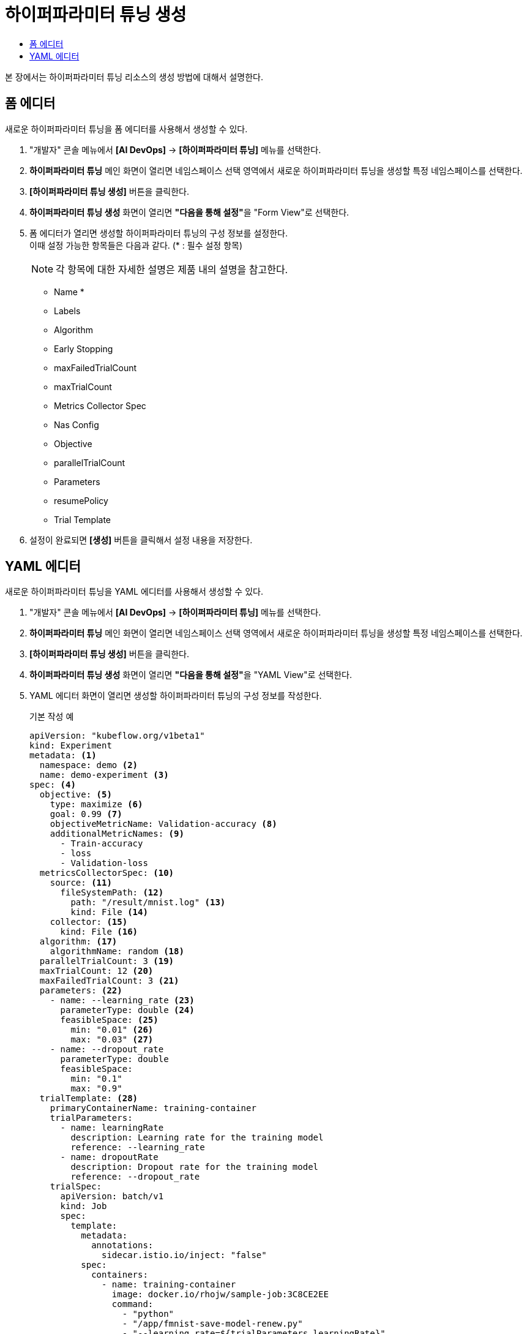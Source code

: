 = 하이퍼파라미터 튜닝 생성
:toc:
:toc-title:

본 장에서는 하이퍼파라미터 튜닝 리소스의 생성 방법에 대해서 설명한다.

== 폼 에디터

새로운 하이퍼파라미터 튜닝을 폼 에디터를 사용해서 생성할 수 있다.

. "개발자" 콘솔 메뉴에서 *[AI DevOps]* -> *[하이퍼파라미터 튜닝]* 메뉴를 선택한다.
. *하이퍼파라미터 튜닝* 메인 화면이 열리면 네임스페이스 선택 영역에서 새로운 하이퍼파라미터 튜닝을 생성할 특정 네임스페이스를 선택한다.
. *[하이퍼파라미터 튜닝 생성]* 버튼을 클릭한다.
. *하이퍼파라미터 튜닝 생성* 화면이 열리면 **"다음을 통해 설정"**을 "Form View"로 선택한다.
. 폼 에디터가 열리면 생성할 하이퍼파라미터 튜닝의 구성 정보를 설정한다. +
이때 설정 가능한 항목들은 다음과 같다. (* : 필수 설정 항목) 
+
NOTE: 각 항목에 대한 자세한 설명은 제품 내의 설명을 참고한다.

* Name *
* Labels
* Algorithm 
* Early Stopping 
* maxFailedTrialCount
* maxTrialCount
* Metrics Collector Spec 
* Nas Config 
* Objective 
* parallelTrialCount
* Parameters 
* resumePolicy
* Trial Template 
. 설정이 완료되면 *[생성]* 버튼을 클릭해서 설정 내용을 저장한다.

== YAML 에디터

새로운 하이퍼파라미터 튜닝을 YAML 에디터를 사용해서 생성할 수 있다.

. "개발자" 콘솔 메뉴에서 *[AI DevOps]* -> *[하이퍼파라미터 튜닝]* 메뉴를 선택한다.
. *하이퍼파라미터 튜닝* 메인 화면이 열리면 네임스페이스 선택 영역에서 새로운 하이퍼파라미터 튜닝을 생성할 특정 네임스페이스를 선택한다.
. *[하이퍼파라미터 튜닝 생성]* 버튼을 클릭한다.
. *하이퍼파라미터 튜닝 생성* 화면이 열리면 **"다음을 통해 설정"**을 "YAML View"로 선택한다.
. YAML 에디터 화면이 열리면 생성할 하이퍼파라미터 튜닝의 구성 정보를 작성한다.
+
.기본 작성 예
[source,yaml]
----
apiVersion: "kubeflow.org/v1beta1"
kind: Experiment
metadata: <1>
  namespace: demo <2>
  name: demo-experiment <3>
spec: <4>
  objective: <5>
    type: maximize <6>
    goal: 0.99 <7>
    objectiveMetricName: Validation-accuracy <8>
    additionalMetricNames: <9>
      - Train-accuracy      
      - loss
      - Validation-loss
  metricsCollectorSpec: <10>
    source: <11>
      fileSystemPath: <12>
        path: "/result/mnist.log" <13>
        kind: File <14>
    collector: <15>
      kind: File <16>
  algorithm: <17>
    algorithmName: random <18>
  parallelTrialCount: 3 <19>
  maxTrialCount: 12 <20>
  maxFailedTrialCount: 3 <21>
  parameters: <22>
    - name: --learning_rate <23>
      parameterType: double <24>
      feasibleSpace: <25>
        min: "0.01" <26>
        max: "0.03" <27>
    - name: --dropout_rate
      parameterType: double
      feasibleSpace:
        min: "0.1"
        max: "0.9"
  trialTemplate: <28>
    primaryContainerName: training-container
    trialParameters:
      - name: learningRate
        description: Learning rate for the training model
        reference: --learning_rate
      - name: dropoutRate
        description: Dropout rate for the training model
        reference: --dropout_rate         
    trialSpec:
      apiVersion: batch/v1
      kind: Job
      spec:
        template:
          metadata:
            annotations:
              sidecar.istio.io/inject: "false"
          spec:
            containers:
              - name: training-container
                image: docker.io/rhojw/sample-job:3C8CE2EE
                command:
                  - "python"
                  - "/app/fmnist-save-model-renew.py"    
                  - "--learning_rate=${trialParameters.learningRate}"
                  - "--dropout_rate=${trialParameters.dropoutRate}"    
                resources:
                  limits:
                    nvidia.com/gpu: 1           
            restartPolicy: Never
----
+
<1> Experiment의 메타데이터
<2> Experiment가 생성될 네임스페이스의 이름
<3> Experiment의 이름
<4> Experiment의 스펙
<5> Experiment의 Objective
<6> Objective의 종류
<7> Objective의 목표 수치
<8> Objective로 정할 메트릭의 이름
<9> Objective 외에 추가적으로 확인할 메트릭들의 목록
<10> 메트릭을 수집할 Collector의 스펙
<11> 메트릭을 수집할 Source
<12> 파일 시스템 내 메트릭을 수집할 Source의 정보
<13> 메트릭을 수집할 경로
<14> 경로 내의 유형 (파일 또는 디렉터리)
<15> Collector의 정보
<16> Collector의 유형
<17> 최적의 파라미터 조합을 찾기 위한 알고리즘
<18> 알고리즘의 이름
<19> 병렬적으로 수행할 트라이얼의 최대 개수
<20> 최대 트라이얼 횟수
<21> 허용할 최대 실패 횟수
<22> Experiment를 통해 최적화할 파라미터의 목록
<23> 파라미터의 이름
<24> 파라미터의 유형
<25> 파라미터의 범위 지정
<26> 파라미터의 범위 (최솟값)
<27> 파라미터의 범위 (최댓값)
<28> 트라이얼의 템플릿
. 작성이 완료되면 *[생성]* 버튼을 클릭해서 작성 내용을 저장한다.
